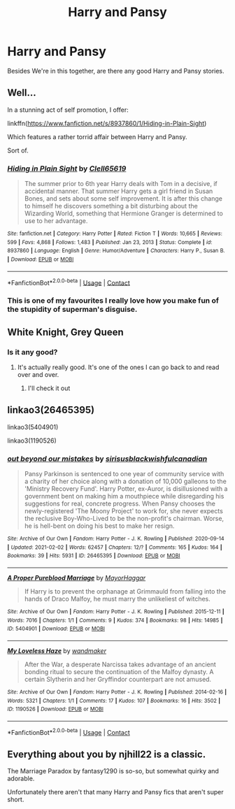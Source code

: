 #+TITLE: Harry and Pansy

* Harry and Pansy
:PROPERTIES:
:Author: Hufflepuffzd96
:Score: 2
:DateUnix: 1616973098.0
:DateShort: 2021-Mar-29
:FlairText: Request
:END:
Besides We're in this together, are there any good Harry and Pansy stories.


** Well...

In a stunning act of self promotion, I offer:

linkffn([[https://www.fanfiction.net/s/8937860/1/Hiding-in-Plain-Sight]])

Which features a rather torrid affair between Harry and Pansy.

Sort of.
:PROPERTIES:
:Author: Clell65619
:Score: 3
:DateUnix: 1617029725.0
:DateShort: 2021-Mar-29
:END:

*** [[https://www.fanfiction.net/s/8937860/1/][*/Hiding in Plain Sight/*]] by [[https://www.fanfiction.net/u/1298529/Clell65619][/Clell65619/]]

#+begin_quote
  The summer prior to 6th year Harry deals with Tom in a decisive, if accidental manner. That summer Harry gets a girl friend in Susan Bones, and sets about some self improvement. It is after this change to himself he discovers something a bit disturbing about the Wizarding World, something that Hermione Granger is determined to use to her advantage.
#+end_quote

^{/Site/:} ^{fanfiction.net} ^{*|*} ^{/Category/:} ^{Harry} ^{Potter} ^{*|*} ^{/Rated/:} ^{Fiction} ^{T} ^{*|*} ^{/Words/:} ^{10,665} ^{*|*} ^{/Reviews/:} ^{599} ^{*|*} ^{/Favs/:} ^{4,868} ^{*|*} ^{/Follows/:} ^{1,483} ^{*|*} ^{/Published/:} ^{Jan} ^{23,} ^{2013} ^{*|*} ^{/Status/:} ^{Complete} ^{*|*} ^{/id/:} ^{8937860} ^{*|*} ^{/Language/:} ^{English} ^{*|*} ^{/Genre/:} ^{Humor/Adventure} ^{*|*} ^{/Characters/:} ^{Harry} ^{P.,} ^{Susan} ^{B.} ^{*|*} ^{/Download/:} ^{[[http://www.ff2ebook.com/old/ffn-bot/index.php?id=8937860&source=ff&filetype=epub][EPUB]]} ^{or} ^{[[http://www.ff2ebook.com/old/ffn-bot/index.php?id=8937860&source=ff&filetype=mobi][MOBI]]}

--------------

*FanfictionBot*^{2.0.0-beta} | [[https://github.com/FanfictionBot/reddit-ffn-bot/wiki/Usage][Usage]] | [[https://www.reddit.com/message/compose?to=tusing][Contact]]
:PROPERTIES:
:Author: FanfictionBot
:Score: 1
:DateUnix: 1617029754.0
:DateShort: 2021-Mar-29
:END:


*** This is one of my favourites I really love how you make fun of the stupidity of superman's disguise.
:PROPERTIES:
:Author: Substantial_Fall7530
:Score: 1
:DateUnix: 1617050956.0
:DateShort: 2021-Mar-30
:END:


** White Knight, Grey Queen
:PROPERTIES:
:Author: MoD1234A
:Score: 1
:DateUnix: 1616981229.0
:DateShort: 2021-Mar-29
:END:

*** Is it any good?
:PROPERTIES:
:Author: Hufflepuffzd96
:Score: 1
:DateUnix: 1616981434.0
:DateShort: 2021-Mar-29
:END:

**** It's actually really good. It's one of the ones I can go back to and read over and over.
:PROPERTIES:
:Author: MoD1234A
:Score: 1
:DateUnix: 1616981510.0
:DateShort: 2021-Mar-29
:END:

***** I'll check it out
:PROPERTIES:
:Author: Hufflepuffzd96
:Score: 1
:DateUnix: 1616981530.0
:DateShort: 2021-Mar-29
:END:


** linkao3(26465395)

linkao3(5404901)

linkao3(1190526)
:PROPERTIES:
:Author: solidmentalgrace
:Score: 1
:DateUnix: 1617012565.0
:DateShort: 2021-Mar-29
:END:

*** [[https://archiveofourown.org/works/26465395][*/out beyond our mistakes/*]] by [[https://www.archiveofourown.org/users/sirisusblack/pseuds/sirisusblack/users/wishfulcanadian/pseuds/wishfulcanadian][/sirisusblackwishfulcanadian/]]

#+begin_quote
  Pansy Parkinson is sentenced to one year of community service with a charity of her choice along with a donation of 10,000 galleons to the 'Ministry Recovery Fund'. Harry Potter, ex-Auror, is disillusioned with a government bent on making him a mouthpiece while disregarding his suggestions for real, concrete progress. When Pansy chooses the newly-registered 'The Moony Project' to work for, she never expects the reclusive Boy-Who-Lived to be the non-profit's chairman. Worse, he is hell-bent on doing his best to make her resign.
#+end_quote

^{/Site/:} ^{Archive} ^{of} ^{Our} ^{Own} ^{*|*} ^{/Fandom/:} ^{Harry} ^{Potter} ^{-} ^{J.} ^{K.} ^{Rowling} ^{*|*} ^{/Published/:} ^{2020-09-14} ^{*|*} ^{/Updated/:} ^{2021-02-02} ^{*|*} ^{/Words/:} ^{62457} ^{*|*} ^{/Chapters/:} ^{12/?} ^{*|*} ^{/Comments/:} ^{165} ^{*|*} ^{/Kudos/:} ^{164} ^{*|*} ^{/Bookmarks/:} ^{39} ^{*|*} ^{/Hits/:} ^{5931} ^{*|*} ^{/ID/:} ^{26465395} ^{*|*} ^{/Download/:} ^{[[https://archiveofourown.org/downloads/26465395/out%20beyond%20our%20mistakes.epub?updated_at=1612292358][EPUB]]} ^{or} ^{[[https://archiveofourown.org/downloads/26465395/out%20beyond%20our%20mistakes.mobi?updated_at=1612292358][MOBI]]}

--------------

[[https://archiveofourown.org/works/5404901][*/A Proper Pureblood Marriage/*]] by [[https://www.archiveofourown.org/users/MayorHaggar/pseuds/MayorHaggar][/MayorHaggar/]]

#+begin_quote
  If Harry is to prevent the orphanage at Grimmauld from falling into the hands of Draco Malfoy, he must marry the unlikeliest of witches.
#+end_quote

^{/Site/:} ^{Archive} ^{of} ^{Our} ^{Own} ^{*|*} ^{/Fandom/:} ^{Harry} ^{Potter} ^{-} ^{J.} ^{K.} ^{Rowling} ^{*|*} ^{/Published/:} ^{2015-12-11} ^{*|*} ^{/Words/:} ^{7016} ^{*|*} ^{/Chapters/:} ^{1/1} ^{*|*} ^{/Comments/:} ^{9} ^{*|*} ^{/Kudos/:} ^{374} ^{*|*} ^{/Bookmarks/:} ^{98} ^{*|*} ^{/Hits/:} ^{14985} ^{*|*} ^{/ID/:} ^{5404901} ^{*|*} ^{/Download/:} ^{[[https://archiveofourown.org/downloads/5404901/A%20Proper%20Pureblood.epub?updated_at=1570896177][EPUB]]} ^{or} ^{[[https://archiveofourown.org/downloads/5404901/A%20Proper%20Pureblood.mobi?updated_at=1570896177][MOBI]]}

--------------

[[https://archiveofourown.org/works/1190526][*/My Loveless Haze/*]] by [[https://www.archiveofourown.org/users/wandmaker/pseuds/wandmaker][/wandmaker/]]

#+begin_quote
  After the War, a desperate Narcissa takes advantage of an ancient bonding ritual to secure the continuation of the Malfoy dynasty. A certain Slytherin and her Gryffindor counterpart are not amused.
#+end_quote

^{/Site/:} ^{Archive} ^{of} ^{Our} ^{Own} ^{*|*} ^{/Fandom/:} ^{Harry} ^{Potter} ^{-} ^{J.} ^{K.} ^{Rowling} ^{*|*} ^{/Published/:} ^{2014-02-16} ^{*|*} ^{/Words/:} ^{5321} ^{*|*} ^{/Chapters/:} ^{1/1} ^{*|*} ^{/Comments/:} ^{17} ^{*|*} ^{/Kudos/:} ^{107} ^{*|*} ^{/Bookmarks/:} ^{16} ^{*|*} ^{/Hits/:} ^{3502} ^{*|*} ^{/ID/:} ^{1190526} ^{*|*} ^{/Download/:} ^{[[https://archiveofourown.org/downloads/1190526/My%20Loveless%20Haze.epub?updated_at=1484046064][EPUB]]} ^{or} ^{[[https://archiveofourown.org/downloads/1190526/My%20Loveless%20Haze.mobi?updated_at=1484046064][MOBI]]}

--------------

*FanfictionBot*^{2.0.0-beta} | [[https://github.com/FanfictionBot/reddit-ffn-bot/wiki/Usage][Usage]] | [[https://www.reddit.com/message/compose?to=tusing][Contact]]
:PROPERTIES:
:Author: FanfictionBot
:Score: 1
:DateUnix: 1617012587.0
:DateShort: 2021-Mar-29
:END:


** Everything about you by njhill22 is a classic.

The Marriage Paradox by fantasy1290 is so-so, but somewhat quirky and adorable.

Unfortunately there aren't that many Harry and Pansy fics that aren't super short.
:PROPERTIES:
:Author: muleGwent
:Score: 0
:DateUnix: 1617005900.0
:DateShort: 2021-Mar-29
:END:

